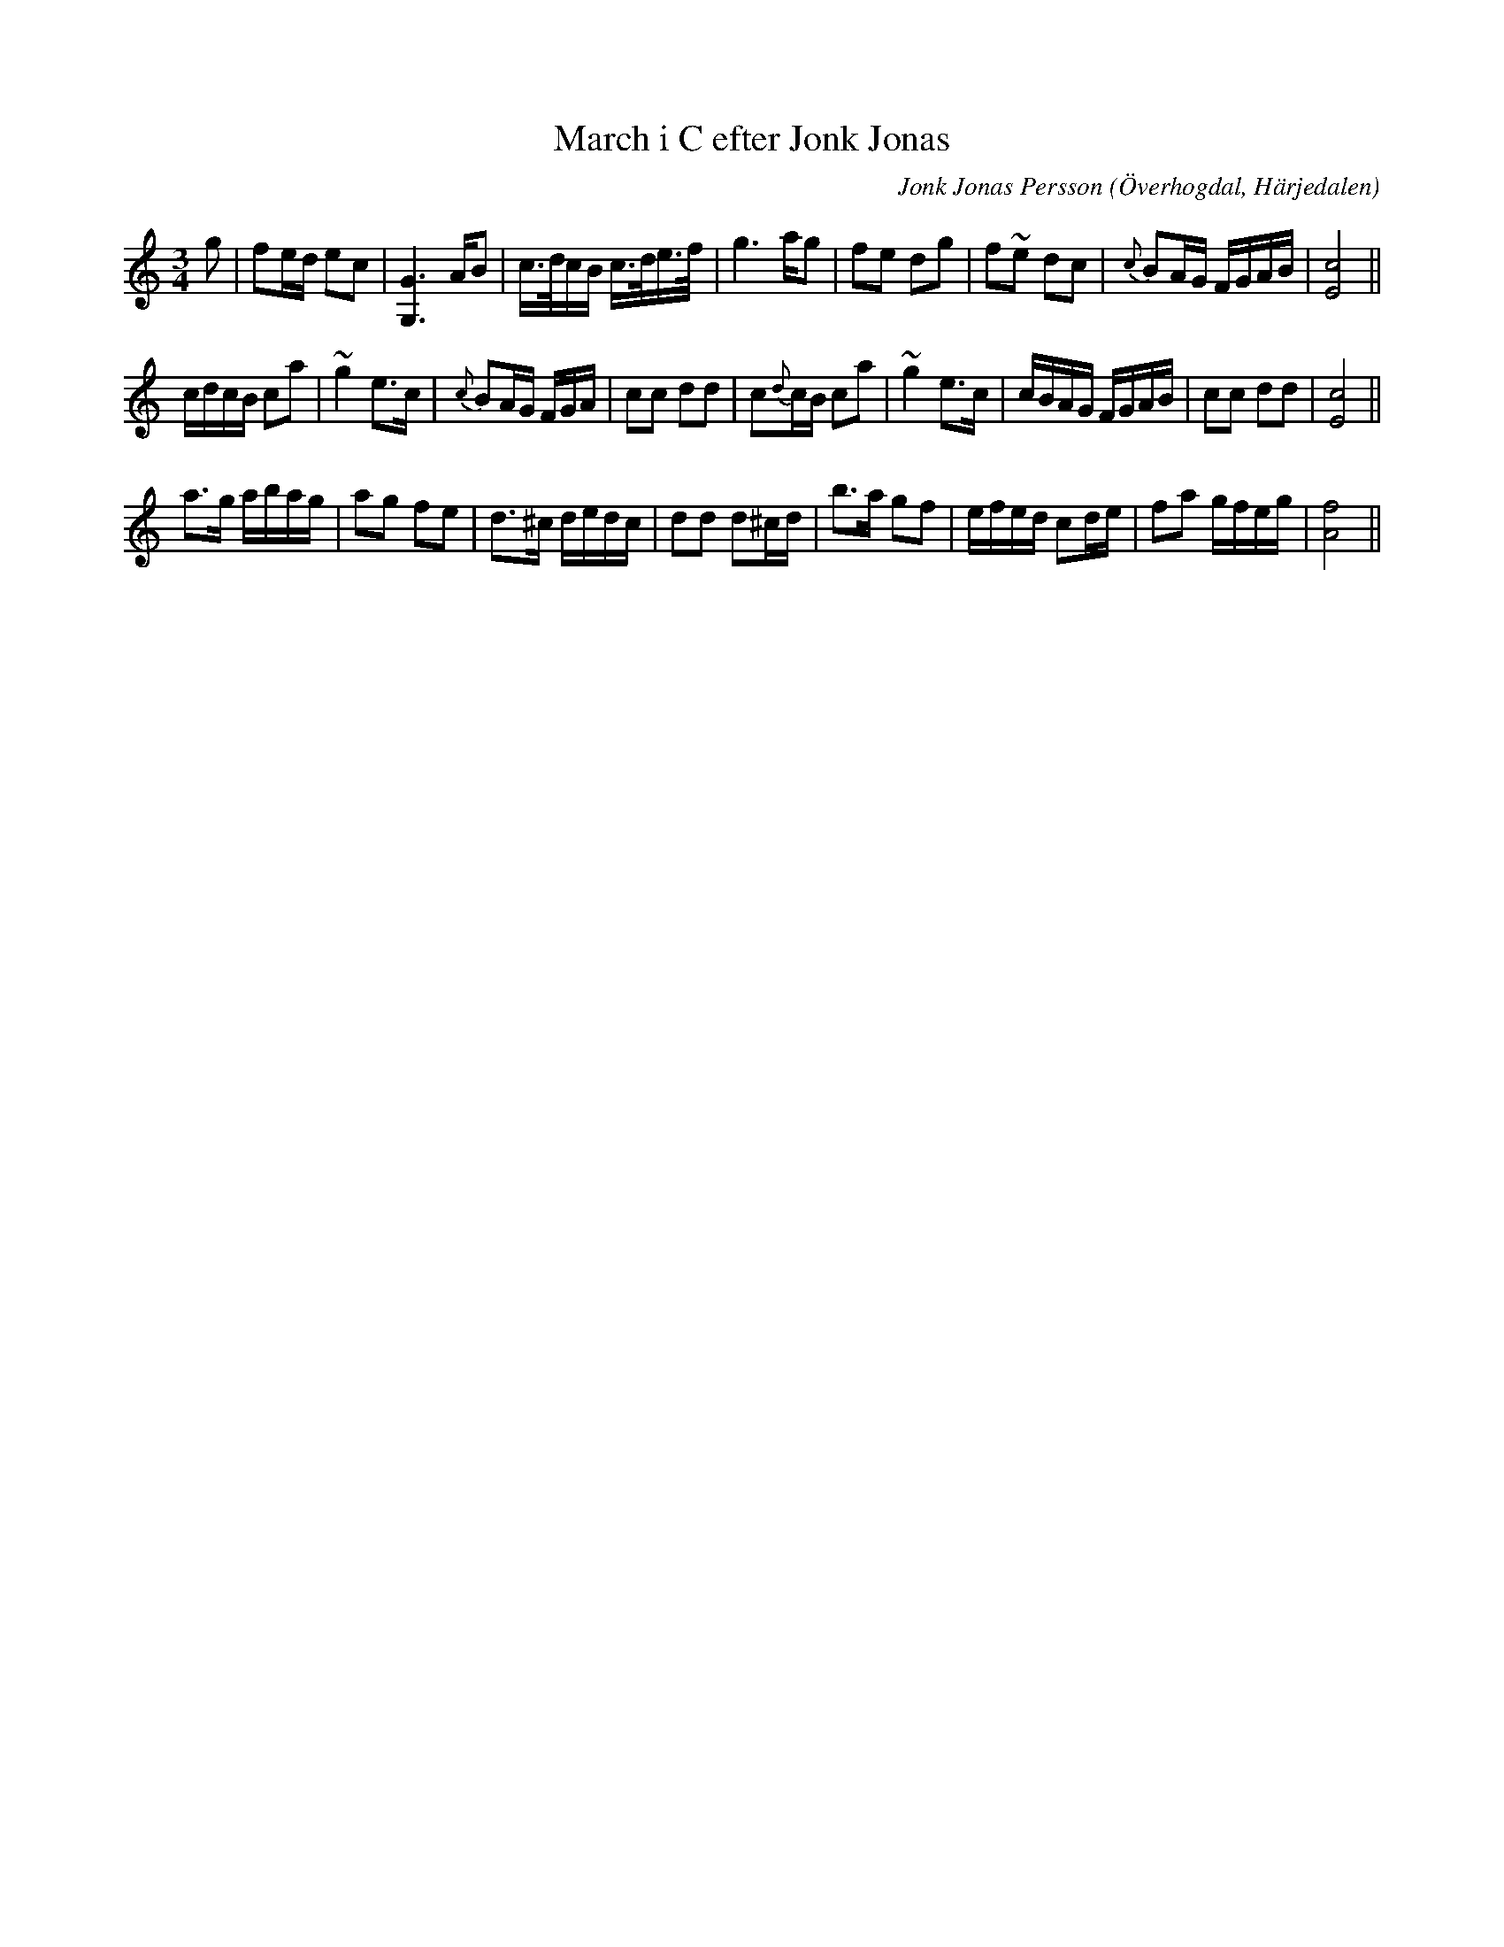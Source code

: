 %%abc-charset utf-8

X:616
T:March i C efter Jonk Jonas
N:March
Z:Fredrik Nilsson
O:Överhogdal, Härjedalen
S:efter Jonk Jonas Persson
N:Kan skilja sig från EÖ:s uppteckning. Den är inte helt tydlig. Det kan vara nåt tok.
#Q:1/4=150
R:March
B:EÖ nr 616
M:3/4
C:Jonk Jonas Persson
K:C
L:1/8
g | fe/2d/2 ec | [G2G,2]> AB | c/2>d/2c/2B/2 c/2>d/2e/2>f/2 | g2> ag | fe dg | f~e dc | {c} BA/2G/2 F/2G/2A/2B/2 | [c4E4] ||
c/2d/2c/2B/2 ca | ~g2 e>c | {c} BA/2G/2 F/2G/2A/2/2 | cc dd | c{d}c/2B/2 ca | ~g2 e>c | c/2B/2A/2G/2 F/2G/2A/2B/2 | cc dd | [c4E4] ||
a>g a/2b/2a/2g/2 | ag fe | d>^c d/2e/2d/2c/2 | dd d^c/2d/2 | b>a gf | e/2f/2e/2d/2 cd/2e/2 | fa g/2f/2e/2g/2 | [f4A4] ||


